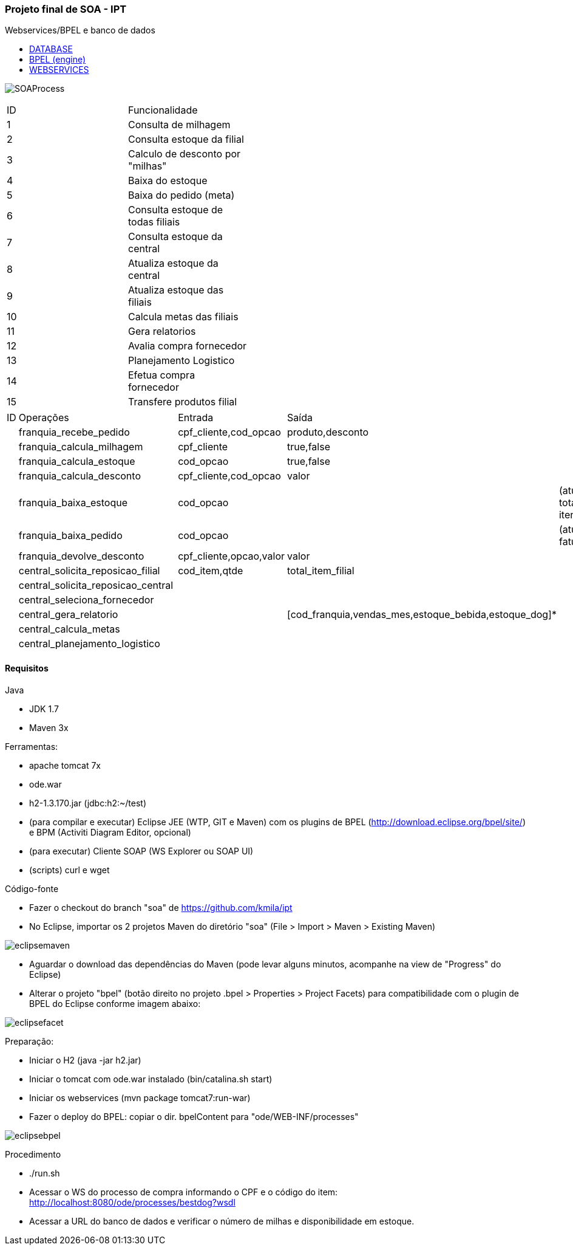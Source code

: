 === Projeto final de SOA - IPT

++++
<div>
<p>Webservices/BPEL e banco de dados</p>
<ul>
<li><a href="http://127.0.1.1:8082/">DATABASE</a></li>
<li><a href="http://127.0.1.1:8080/ode">BPEL (engine)</a></li>
<li><a href="http://127.0.1.1:8181/bestdog">WEBSERVICES</a></li>
</ul>
</div>
++++

image:/soa/bpel/src/main/resources/diagrams/SOAProcess.png[]

[width="70%",format="csv"]
|====================================
ID,Funcionalidade,
1,Consulta de milhagem,
2,Consulta estoque da filial,
3,"Calculo de desconto por ""milhas""",
4,Baixa do estoque,
5,Baixa do pedido (meta),
6,Consulta estoque de todas filiais,
7,Consulta estoque da central,
8,Atualiza estoque da central,
9,Atualiza estoque das filiais,
10,Calcula metas das filiais,
11,Gera relatorios,
12,Avalia compra fornecedor,
13,Planejamento Logistico,
14,Efetua compra fornecedor,
15,Transfere produtos filial,
|====================================

[width="70%",format="csv"]
|====================================
ID,Operações,,Entrada,Saída,
,franquia_recebe_pedido,,"cpf_cliente,cod_opcao","produto,desconto",
,franquia_calcula_milhagem,,cpf_cliente,"true,false",
,franquia_calcula_estoque,,cod_opcao,"true,false",
,franquia_calcula_desconto,,"cpf_cliente,cod_opcao",valor,
,franquia_baixa_estoque,,cod_opcao,,(atualiza total de itens)
,franquia_baixa_pedido,,cod_opcao,,(atualiza faturamento)
,franquia_devolve_desconto,,"cpf_cliente,opcao,valor",valor,
,central_solicita_reposicao_filial,,"cod_item,qtde",total_item_filial,
,central_solicita_reposicao_central,,,,
,central_seleciona_fornecedor,,,,
,central_gera_relatorio,,,"[cod_franquia,vendas_mes,estoque_bebida,estoque_dog]*",
,central_calcula_metas,,,,
,central_planejamento_logistico,,,,
|====================================


==== Requisitos

.Java
* JDK 1.7
* Maven 3x

.Ferramentas:
* apache tomcat 7x
* ode.war
* h2-1.3.170.jar (jdbc:h2:~/test)
* (para compilar e executar) Eclipse JEE (WTP, GIT e Maven) com os plugins de BPEL (http://download.eclipse.org/bpel/site/) e BPM (Activiti Diagram Editor, opcional)
* (para executar) Cliente SOAP (WS Explorer ou SOAP UI)
* (scripts) curl e wget

.Código-fonte
* Fazer o checkout do branch "soa" de https://github.com/kmila/ipt
* No Eclipse, importar os 2 projetos Maven do diretório "soa" (File > Import > Maven > Existing Maven)

image:/soa/doc/eclipsemaven.png[]

* Aguardar o download das dependências do Maven (pode levar alguns minutos, acompanhe na view de "Progress" do Eclipse)
* Alterar o projeto "bpel" (botão direito no projeto .bpel > Properties > Project Facets) para compatibilidade com o plugin de BPEL do Eclipse conforme imagem abaixo:

image:/soa/doc/eclipsefacet.png[]

.Preparação:
* Iniciar o H2 (java -jar h2.jar)
* Iniciar o tomcat com ode.war instalado (bin/catalina.sh start)
* Iniciar os webservices (mvn package tomcat7:run-war)
* Fazer o deploy do BPEL: copiar o dir. bpelContent para "ode/WEB-INF/processes"

image:/soa/doc/eclipsebpel.png[]

.Procedimento
* ./run.sh
* Acessar o WS do processo de compra informando o CPF e o código do item: http://localhost:8080/ode/processes/bestdog?wsdl
* Acessar a URL do banco de dados e verificar o número de milhas e disponibilidade em estoque.
